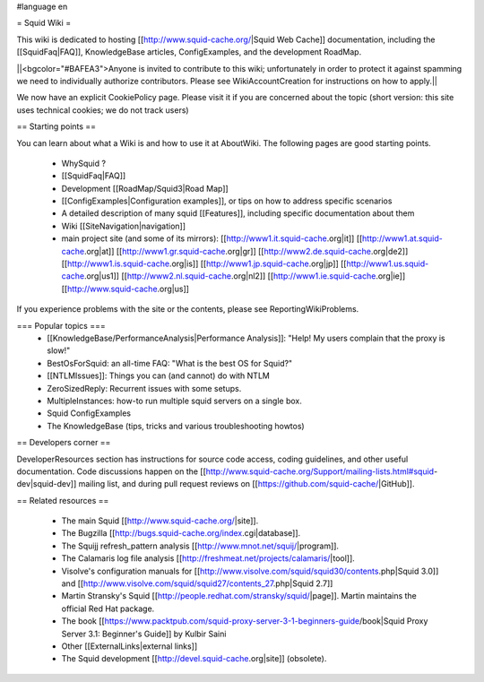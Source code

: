 #language en

= Squid Wiki =

This wiki is dedicated to hosting [[http://www.squid-cache.org/|Squid Web Cache]] documentation, including the [[SquidFaq|FAQ]], KnowledgeBase articles, ConfigExamples, and the development RoadMap.

||<bgcolor="#BAFEA3">Anyone is invited to contribute to this wiki; unfortunately in order to protect it against spamming we need to individually authorize contributors. Please see WikiAccountCreation for instructions on how to apply.||

We now have an explicit CookiePolicy page. Please visit it if you are concerned about the topic (short version: this site uses technical cookies; we do not track users)

== Starting points ==

You can learn about what a Wiki is and how to use it at AboutWiki. The following pages are good starting points.

 * WhySquid ?
 * [[SquidFaq|FAQ]]
 * Development [[RoadMap/Squid3|Road Map]]
 * [[ConfigExamples|Configuration examples]], or tips on how to address specific scenarios
 * A detailed description of many squid [[Features]], including specific documentation about them
 * Wiki [[SiteNavigation|navigation]]
 * main project site (and some of its mirrors): [[http://www1.it.squid-cache.org|it]] [[http://www1.at.squid-cache.org|at]] [[http://www1.gr.squid-cache.org|gr]] [[http://www2.de.squid-cache.org|de2]] [[http://www1.is.squid-cache.org|is]] [[http://www1.jp.squid-cache.org|jp]] [[http://www1.us.squid-cache.org|us1]] [[http://www2.nl.squid-cache.org|nl2]] [[http://www1.ie.squid-cache.org|ie]] [[http://www.squid-cache.org|us]]

If you experience problems with the site or the contents, please see ReportingWikiProblems.


=== Popular topics ===
 * [[KnowledgeBase/PerformanceAnalysis|Performance Analysis]]: "Help! My users complain that the proxy is slow!"
 * BestOsForSquid: an all-time FAQ: "What is the best OS for Squid?"
 * [[NTLMIssues]]: Things you can (and cannot) do with NTLM
 * ZeroSizedReply: Recurrent issues with some setups.
 * MultipleInstances: how-to run multiple squid servers on a single box.
 * Squid ConfigExamples
 * The KnowledgeBase (tips, tricks and various troubleshooting howtos)

== Developers corner ==

DeveloperResources section has instructions for source code access, coding guidelines, and other useful documentation. Code discussions happen on the [[http://www.squid-cache.org/Support/mailing-lists.html#squid-dev|squid-dev]] mailing list, and during pull request reviews on [[https://github.com/squid-cache/|GitHub]].


== Related resources ==

 * The main Squid [[http://www.squid-cache.org/|site]].
 * The Bugzilla [[http://bugs.squid-cache.org/index.cgi|database]].
 * The Squijj refresh_pattern analysis [[http://www.mnot.net/squij/|program]].
 * The Calamaris log file analysis [[http://freshmeat.net/projects/calamaris/|tool]].
 * Visolve's  configuration manuals for [[http://www.visolve.com/squid/squid30/contents.php|Squid 3.0]] and [[http://www.visolve.com/squid/squid27/contents_27.php|Squid 2.7]]
 * Martin Stransky's Squid [[http://people.redhat.com/stransky/squid/|page]]. Martin maintains the official Red Hat package.
 * The book [[https://www.packtpub.com/squid-proxy-server-3-1-beginners-guide/book|Squid Proxy Server 3.1: Beginner's Guide]] by Kulbir Saini
 * Other [[ExternalLinks|external links]]
 * The Squid development [[http://devel.squid-cache.org|site]] (obsolete).

